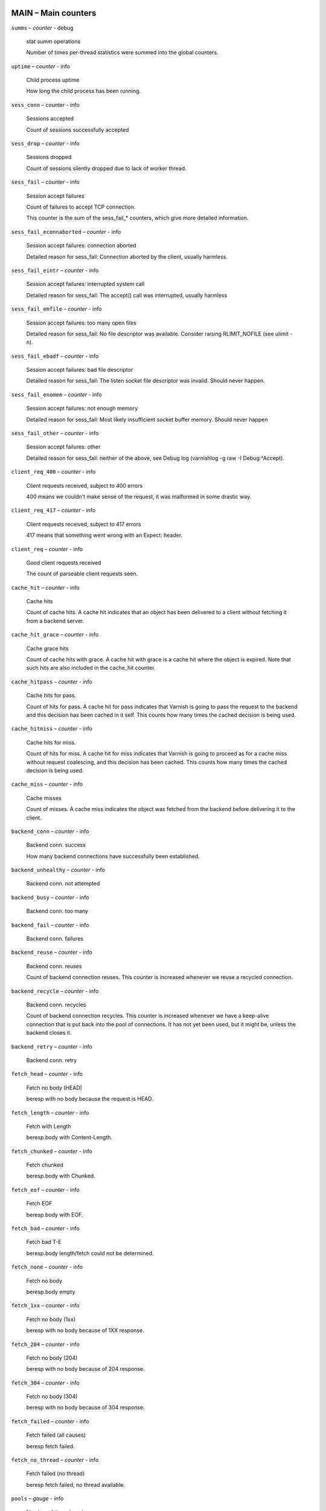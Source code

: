 ..
	This is *NOT* a RST file but the syntax has been chosen so
	that it may become an RST file at some later date.

..
	varnish_vsc_begin:: main

MAIN – Main counters
====================

``summs`` – `counter` - debug

	stat summ operations

	Number of times per-thread statistics were summed into the
	global counters.

``uptime`` – `counter` - info

	Child process uptime

	How long the child process has been running.

``sess_conn`` – `counter` - info

	Sessions accepted

	Count of sessions successfully accepted

``sess_drop`` – `counter` - info

	Sessions dropped

	Count of sessions silently dropped due to lack of worker thread.

``sess_fail`` – `counter` - info

	Session accept failures

	Count of failures to accept TCP connection.

	This counter is the sum of the sess_fail_* counters, which
	give more detailed information.

``sess_fail_econnaborted`` – `counter` - info

	Session accept failures: connection aborted

	Detailed reason for sess_fail: Connection aborted by the
	client, usually harmless.

``sess_fail_eintr`` – `counter` - info

	Session accept failures: interrupted system call

	Detailed reason for sess_fail: The accept() call was
	interrupted, usually harmless

``sess_fail_emfile`` – `counter` - info

	Session accept failures: too many open files

	Detailed reason for sess_fail: No file descriptor was
	available. Consider raising RLIMIT_NOFILE (see ulimit -n).

``sess_fail_ebadf`` – `counter` - info

	Session accept failures: bad file descriptor

	Detailed reason for sess_fail: The listen socket file
	descriptor was invalid. Should never happen.

``sess_fail_enomem`` – `counter` - info

	Session accept failures: not enough memory

	Detailed reason for sess_fail: Most likely insufficient
	socket buffer memory. Should never happen

``sess_fail_other`` – `counter` - info

	Session accept failures: other

	Detailed reason for sess_fail: neither of the above, see
	Debug log (varnishlog -g raw -I Debug:^Accept).

``client_req_400`` – `counter` - info

	Client requests received, subject to 400 errors

	400 means we couldn't make sense of the request, it was malformed
	in some drastic way.

``client_req_417`` – `counter` - info

	Client requests received, subject to 417 errors

	417 means that something went wrong with an Expect: header.

``client_req`` – `counter` - info

	Good client requests received

	The count of parseable client requests seen.

``cache_hit`` – `counter` - info

	Cache hits

	Count of cache hits.  A cache hit indicates that an object has been
	delivered to a client without fetching it from a backend server.

``cache_hit_grace`` – `counter` - info

	Cache grace hits

	Count of cache hits with grace. A cache hit with grace is a cache
	hit where the object is expired. Note that such hits are also
	included in the cache_hit counter.

``cache_hitpass`` – `counter` - info

	Cache hits for pass.

	Count of hits for pass. A cache hit for pass indicates that Varnish
	is going to pass the request to the backend and this decision has
	been cached in it self. This counts how many times the cached
	decision is being used.

``cache_hitmiss`` – `counter` - info

	Cache hits for miss.

	Count of hits for miss. A cache hit for miss indicates that Varnish
	is going to proceed as for a cache miss without request coalescing,
	and this decision has been cached. This counts how many times the
	cached decision is being used.

``cache_miss`` – `counter` - info

	Cache misses

	Count of misses. A cache miss indicates the object was fetched from
	the backend before delivering it to the client.

``backend_conn`` – `counter` - info

	Backend conn. success

	How many backend connections have successfully been established.

``backend_unhealthy`` – `counter` - info

	Backend conn. not attempted


``backend_busy`` – `counter` - info

	Backend conn. too many


``backend_fail`` – `counter` - info

	Backend conn. failures


``backend_reuse`` – `counter` - info

	Backend conn. reuses

	Count of backend connection reuses. This counter is increased
	whenever we reuse a recycled connection.

``backend_recycle`` – `counter` - info

	Backend conn. recycles

	Count of backend connection recycles. This counter is increased
	whenever we have a keep-alive connection that is put back into the
	pool of connections. It has not yet been used, but it might be,
	unless the backend closes it.

``backend_retry`` – `counter` - info

	Backend conn. retry


``fetch_head`` – `counter` - info

	Fetch no body (HEAD)

	beresp with no body because the request is HEAD.

``fetch_length`` – `counter` - info

	Fetch with Length

	beresp.body with Content-Length.

``fetch_chunked`` – `counter` - info

	Fetch chunked

	beresp.body with Chunked.

``fetch_eof`` – `counter` - info

	Fetch EOF

	beresp.body with EOF.

``fetch_bad`` – `counter` - info

	Fetch bad T-E

	beresp.body length/fetch could not be determined.

``fetch_none`` – `counter` - info

	Fetch no body

	beresp.body empty

``fetch_1xx`` – `counter` - info

	Fetch no body (1xx)

	beresp with no body because of 1XX response.

``fetch_204`` – `counter` - info

	Fetch no body (204)

	beresp with no body because of 204 response.

``fetch_304`` – `counter` - info

	Fetch no body (304)

	beresp with no body because of 304 response.

``fetch_failed`` – `counter` - info

	Fetch failed (all causes)

	beresp fetch failed.

``fetch_no_thread`` – `counter` - info

	Fetch failed (no thread)

	beresp fetch failed, no thread available.

``pools`` – `gauge` - info

	Number of thread pools

	Number of thread pools. See also parameter thread_pools. NB: Presently
	pools cannot be removed once created.

``threads`` – `gauge` - info

	Total number of threads

	Number of threads in all pools. See also parameters thread_pools,
	thread_pool_min and thread_pool_max.

``threads_limited`` – `counter` - info

	Threads hit max

	Number of times more threads were needed, but limit was reached in
	a thread pool. See also parameter thread_pool_max.

``threads_created`` – `counter` - info

	Threads created

	Total number of threads created in all pools.

``threads_destroyed`` – `counter` - info

	Threads destroyed

	Total number of threads destroyed in all pools.

``threads_failed`` – `counter` - info

	Thread creation failed

	Number of times creating a thread failed. See VSL::Debug for
	diagnostics. See also parameter thread_fail_delay.

``thread_queue_len`` – `gauge` - info

	Length of session queue

	Length of session queue waiting for threads. NB: Only updates once
	per second. See also parameter thread_queue_limit.

``busy_sleep`` – `counter` - info

	Number of requests sent to sleep on busy objhdr

	Number of requests sent to sleep without a worker thread because
	they found a busy object.

``busy_wakeup`` – `counter` - info

	Number of requests woken after sleep on busy objhdr

	Number of requests taken off the busy object sleep list and rescheduled.

``busy_killed`` – `counter` - info

	Number of requests killed after sleep on busy objhdr

	Number of requests killed from the busy object sleep list due to
	lack of resources.

``sess_queued`` – `counter` - info

	Sessions queued for thread

	Number of times session was queued waiting for a thread. See also
	parameter thread_queue_limit.

``sess_dropped`` – `counter` - info

	Sessions dropped for thread

	Number of times an HTTP/1 session was dropped because the queue was
	too long already. See also parameter thread_queue_limit.

``req_dropped`` – `counter` - info

	Requests dropped

	Number of times an HTTP/2 stream was refused because the queue was
	too long already. See also parameter thread_queue_limit.

``n_object`` – `gauge` - info

	object structs made

	Approximate number of HTTP objects (headers + body, if present) in
	the cache.

``n_vampireobject`` – `gauge` - diag

	unresurrected objects

	Number of unresurrected objects

``n_objectcore`` – `gauge` - info

	objectcore structs made

	Approximate number of object metadata elements in the cache. Each
	object needs an objectcore, extra objectcores are for hit-for-miss,
	hit-for-pass and busy objects.

``n_objecthead`` – `gauge` - info

	objecthead structs made

	Approximate number of different hash entries in the cache.

``n_backend`` – `gauge` - info

	Number of backends

	Number of backends known to us.

``n_expired`` – `counter` - info

	Number of expired objects

	Number of objects that expired from cache because of old age.

``n_lru_nuked`` – `counter` - info

	Number of LRU nuked objects

	How many objects have been forcefully evicted from storage to make
	room for a new object.

``n_lru_moved`` – `counter` - diag

	Number of LRU moved objects

	Number of move operations done on the LRU list.

``n_lru_limited`` – `counter` - info

	Reached nuke_limit

	Number of times more storage space were needed, but limit was reached in
	a nuke_limit. See also parameter nuke_limit.

``losthdr`` – `counter` - info

	HTTP header overflows


``s_sess`` – `counter` - info

	Total sessions seen


``s_pipe`` – `counter` - info

	Total pipe sessions seen


``s_pass`` – `counter` - info

	Total pass-ed requests seen


``s_fetch`` – `counter` - info

	Total backend fetches initiated


``s_synth`` – `counter` - info

	Total synthetic responses made


``s_req_hdrbytes`` – `counter` - info

	Request header bytes

	Total request header bytes received

``s_req_bodybytes`` – `counter` - info

	Request body bytes

	Total request body bytes received

``s_resp_hdrbytes`` – `counter` - info

	Response header bytes

	Total response header bytes transmitted

``s_resp_bodybytes`` – `counter` - info

	Response body bytes

	Total response body bytes transmitted

``s_pipe_hdrbytes`` – `counter` - info

	Pipe request header bytes

	Total request bytes received for piped sessions

``s_pipe_in`` – `counter` - info

	Piped bytes from client

	Total number of bytes forwarded from clients in pipe sessions

``s_pipe_out`` – `counter` - info

	Piped bytes to client

	Total number of bytes forwarded to clients in pipe sessions

``sess_closed`` – `counter` - info

	Session Closed

``sess_closed_err`` – `counter` - info

	Session Closed with error

	Total number of sessions closed with errors. See sc_* diag counters
	for detailed breakdown

``sess_readahead`` – `counter` - info

	Session Read Ahead

``sess_herd`` – `counter` - diag

	Session herd

	Number of times the timeout_linger triggered

``sc_rem_close`` – `counter` - diag

	Session OK  REM_CLOSE

	Number of session closes with REM_CLOSE (Client Closed)

``sc_req_close`` – `counter` - diag

	Session OK  REQ_CLOSE

	Number of session closes with REQ_CLOSE (Client requested close)

``sc_req_http10`` – `counter` - diag

	Session Err REQ_HTTP10

	Number of session closes with Error REQ_HTTP10 (Proto < HTTP/1.1)

``sc_rx_bad`` – `counter` - diag

	Session Err RX_BAD

	Number of session closes with Error RX_BAD (Received bad req/resp)

``sc_rx_body`` – `counter` - diag

	Session Err RX_BODY

	Number of session closes with Error RX_BODY (Failure receiving req.body)

``sc_rx_junk`` – `counter` - diag

	Session Err RX_JUNK

	Number of session closes with Error RX_JUNK (Received junk data)

``sc_rx_overflow`` – `counter` - diag

	Session Err RX_OVERFLOW

	Number of session closes with Error RX_OVERFLOW (Received buffer overflow)

``sc_rx_timeout`` – `counter` - diag

	Session Err RX_TIMEOUT

	Number of session closes with Error RX_TIMEOUT (Receive timeout)

``sc_tx_pipe`` – `counter` - diag

	Session OK  TX_PIPE

	Number of session closes with TX_PIPE (Piped transaction)

``sc_tx_error`` – `counter` - diag

	Session Err TX_ERROR

	Number of session closes with Error TX_ERROR (Error transaction)

``sc_tx_eof`` – `counter` - diag

	Session OK  TX_EOF

	Number of session closes with TX_EOF (EOF transmission)

``sc_resp_close`` – `counter` - diag

	Session OK  RESP_CLOSE

	Number of session closes with RESP_CLOSE (Backend/VCL requested close)

``sc_overload`` – `counter` - diag

	Session Err OVERLOAD

	Number of session closes with Error OVERLOAD (Out of some resource)

``sc_pipe_overflow`` – `counter` - diag

	Session Err PIPE_OVERFLOW

	Number of session closes with Error PIPE_OVERFLOW (Session pipe overflow)

``sc_range_short`` – `counter` - diag

	Session Err RANGE_SHORT

	Number of session closes with Error RANGE_SHORT (Insufficient data for range)

``sc_req_http20`` – `counter` - diag

	Session Err REQ_HTTP20

	Number of session closes with Error REQ_HTTP20 (HTTP2 not accepted)

``sc_vcl_failure`` – `counter` - diag

	Session Err VCL_FAILURE

	Number of session closes with Error VCL_FAILURE (VCL failure)

``client_resp_500`` – `counter` - diag

	Delivery failed due to insufficient workspace.

	Number of times we failed a response due to running out of
	workspace memory during delivery.

``ws_backend_overflow`` – `counter` - diag

	workspace_backend overflows

	Number of times we ran out of space in workspace_backend.

``ws_client_overflow`` – `counter` - diag

	workspace_client overflows

	Number of times we ran out of space in workspace_client.

``ws_thread_overflow`` – `counter` - diag

	workspace_thread overflows

	Number of times we ran out of space in workspace_thread.

``ws_session_overflow`` – `counter` - diag

	workspace_session overflows

	Number of times we ran out of space in workspace_session.

``shm_records`` – `counter` - diag

	SHM records


``shm_writes`` – `counter` - diag

	SHM writes


``shm_flushes`` – `counter` - diag

	SHM flushes due to overflow


``shm_cont`` – `counter` - diag

	SHM MTX contention


``shm_cycles`` – `counter` - diag

	SHM cycles through buffer


``backend_req`` – `counter` - info

	Backend requests made


``n_vcl`` – `gauge` - info

	Number of loaded VCLs in total


``n_vcl_avail`` – `gauge` - diag

	Number of VCLs available


``n_vcl_discard`` – `gauge` - diag

	Number of discarded VCLs


``vcl_fail`` – `counter` - info

	VCL failures

	Count of failures which prevented VCL from completing.

``bans`` – `gauge` - info

	Count of bans

	Number of all bans in system, including bans superseded by newer
	bans and bans already checked by the ban-lurker.

``bans_completed`` – `gauge` - diag

	Number of bans marked 'completed'

	Number of bans which are no longer active, either because they got
	checked by the ban-lurker or superseded by newer identical bans.

``bans_obj`` – `gauge` - diag

	Number of bans using obj.*

	Number of bans which use obj.* variables.  These bans can possibly
	be washed by the ban-lurker.

``bans_req`` – `gauge` - diag

	Number of bans using req.*

	Number of bans which use req.* variables.  These bans can not be
	washed by the ban-lurker.

``bans_added`` – `counter` - diag

	Bans added

	Counter of bans added to ban list.

``bans_deleted`` – `counter` - diag

	Bans deleted

	Counter of bans deleted from ban list.

``bans_tested`` – `counter` - diag

	Bans tested against objects (lookup)

	Count of how many bans and objects have been tested against each
	other during hash lookup.

``bans_obj_killed`` – `counter` - diag

	Objects killed by bans (lookup)

	Number of objects killed by bans during object lookup.

``bans_lurker_tested`` – `counter` - diag

	Bans tested against objects (lurker)

	Count of how many bans and objects have been tested against each
	other by the ban-lurker.

``bans_tests_tested`` – `counter` - diag

	Ban tests tested against objects (lookup)

	Count of how many tests and objects have been tested against each
	other during lookup. 'ban req.url == foo && req.http.host == bar'
	counts as one in 'bans_tested' and as two in 'bans_tests_tested'

``bans_lurker_tests_tested`` – `counter` - diag

	Ban tests tested against objects (lurker)

	Count of how many tests and objects have been tested against each
	other by the ban-lurker. 'ban req.url == foo && req.http.host ==
	bar' counts as one in 'bans_tested' and as two in 'bans_tests_tested'

``bans_lurker_obj_killed`` – `counter` - diag

	Objects killed by bans (lurker)

	Number of objects killed by the ban-lurker.

``bans_lurker_obj_killed_cutoff`` – `counter` - diag

	Objects killed by bans for cutoff (lurker)

	Number of objects killed by the ban-lurker to keep the number of
	bans below ban_cutoff.

``bans_dups`` – `counter` - diag

	Bans superseded by other bans

	Count of bans replaced by later identical bans.

``bans_lurker_contention`` – `counter` - diag

	Lurker gave way for lookup

	Number of times the ban-lurker had to wait for lookups.

``bans_persisted_bytes`` – `gauge` - diag

	Bytes used by the persisted ban lists

	Number of bytes used by the persisted ban lists.

``bans_persisted_fragmentation`` – `gauge` - diag

	Extra bytes in persisted ban lists due to fragmentation

	Number of extra bytes accumulated through dropped and completed
	bans in the persistent ban lists.

``n_purges`` – `counter` - info

	Number of purge operations executed


``n_obj_purged`` – `counter` - info

	Number of purged objects


``exp_mailed`` – `counter` - diag

	Number of objects mailed to expiry thread

	Number of objects mailed to expiry thread for handling.

``exp_received`` – `counter` - diag

	Number of objects received by expiry thread

	Number of objects received by expiry thread for handling.

``hcb_nolock`` – `counter` - debug

	HCB Lookups without lock


``hcb_lock`` – `counter` - debug

	HCB Lookups with lock


``hcb_insert`` – `counter` - debug

	HCB Inserts


``esi_errors`` – `counter` - diag

	ESI parse errors (unlock)


``esi_warnings`` – `counter` - diag

	ESI parse warnings (unlock)


``vmods`` – `gauge` - info

	Loaded VMODs


``n_gzip`` – `counter` - info

	Gzip operations


``n_gunzip`` – `counter` - info

	Gunzip operations


``n_test_gunzip`` – `counter` - info

	Test gunzip operations

	Those operations occur when Varnish receives a compressed object
	from a backend. They are done to verify the gzip stream while it's
	inserted in storage.

..
	varnish_vsc_end:: main
..
	This is *NOT* a RST file but the syntax has been chosen so
	that it may become an RST file at some later date.

..
	varnish_vsc_begin:: mgt

MGT – Management Process Counters
=================================

``uptime`` – `counter` - info

	Management process uptime

	Uptime in seconds of the management process

``child_start`` – `counter` - diag

	Child process started

	Number of times the child process has been started

``child_exit`` – `counter` - diag

	Child process normal exit

	Number of times the child process has been cleanly stopped

``child_stop`` – `counter` - diag

	Child process unexpected exit

	Number of times the child process has exited with an
	unexpected return code

``child_died`` – `counter` - diag

	Child process died (signal)

	Number of times the child process has died due to signals

``child_dump`` – `counter` - diag

	Child process core dumped

	Number of times the child process has produced core dumps

``child_panic`` – `counter` - diag

	Child process panic

	Number of times the management process has caught a child panic

..
	varnish_vsc_end:: mgt
..
	This is *NOT* a RST file but the syntax has been chosen so
	that it may become an RST file at some later date.

..
	varnish_vsc_begin:: mempool

MEMPOOL – Memory Pool Counters
==============================

``live`` – `gauge` - debug

	In use


``pool`` – `gauge` - debug

	In Pool


``sz_wanted`` – `gauge` - debug

	Size requested


``sz_actual`` – `gauge` - debug

	Size allocated


``allocs`` – `counter` - debug

	Allocations

``frees`` – `counter` - debug

	Frees

``recycle`` – `counter` - debug

	Recycled from pool


``timeout`` – `counter` - debug

	Timed out from pool


``toosmall`` – `counter` - debug

	Too small to recycle


``surplus`` – `counter` - debug

	Too many for pool


``randry`` – `counter` - debug

	Pool ran dry


..
	varnish_vsc_end:: mempool
..
	This is *NOT* a RST file but the syntax has been chosen so
	that it may become an RST file at some later date.

..
	varnish_vsc_begin:: sma

SMA – Malloc Stevedore Counters
===============================

``c_req`` – `counter` - info

	Allocator requests

	Number of times the storage has been asked to provide a storage segment.

``c_fail`` – `counter` - info

	Allocator failures

	Number of times the storage has failed to provide a storage segment.

``c_bytes`` – `counter` - info

	Bytes allocated

	Number of total bytes allocated by this storage.

``c_freed`` – `counter` - info

	Bytes freed

	Number of total bytes returned to this storage.

``g_alloc`` – `gauge` - info

	Allocations outstanding

	Number of storage allocations outstanding.

``g_bytes`` – `gauge` - info

	Bytes outstanding

	Number of bytes allocated from the storage.

``g_space`` – `gauge` - info

	Bytes available

	Number of bytes left in the storage.

..
	varnish_vsc_end:: sma
..
	This is *NOT* a RST file but the syntax has been chosen so
	that it may become an RST file at some later date.

..
	varnish_vsc_begin:: smu

SMU – Umem Stevedore Counters
=============================

``c_req`` – `counter` - info

	Allocator requests

	Number of times the storage has been asked to provide a storage segment.

``c_fail`` – `counter` - info

	Allocator failures

	Number of times the storage has failed to provide a storage segment.

``c_bytes`` – `counter` - info

	Bytes allocated

	Number of total bytes allocated by this storage.

``c_freed`` – `counter` - info

	Bytes freed

	Number of total bytes returned to this storage.

``g_alloc`` – `gauge` - info

	Allocations outstanding

	Number of storage allocations outstanding.

``g_bytes`` – `gauge` - info

	Bytes outstanding

	Number of bytes allocated from the storage.

``g_space`` – `gauge` - info

	Bytes available

	Number of bytes left in the storage.

..
	varnish_vsc_end:: smu
..
	This is *NOT* a RST file but the syntax has been chosen so
	that it may become an RST file at some later date.

..
	varnish_vsc_begin:: smf

SMF – File Stevedore Counters
=============================

``c_req`` – `counter` - info

	Allocator requests

	Number of times the storage has been asked to provide a storage segment.

``c_fail`` – `counter` - info

	Allocator failures

	Number of times the storage has failed to provide a storage segment.

``c_bytes`` – `counter` - info

	Bytes allocated

	Number of total bytes allocated by this storage.

``c_freed`` – `counter` - info

	Bytes freed

	Number of total bytes returned to this storage.

``g_alloc`` – `gauge` - info

	Allocations outstanding

	Number of storage allocations outstanding.

``g_bytes`` – `gauge` - info

	Bytes outstanding

	Number of bytes allocated from the storage.

``g_space`` – `gauge` - info

	Bytes available

	Number of bytes left in the storage.

``g_smf`` – `gauge` - info

	N struct smf


``g_smf_frag`` – `gauge` - info

	N small free smf


``g_smf_large`` – `gauge` - info

	N large free smf


..
	varnish_vsc_end:: smf
..
	This is *NOT* a RST file but the syntax has been chosen so
	that it may become an RST file at some later date.

..
	varnish_vsc_begin:: vbe

VBE – Backend Counters
======================

``happy`` – `bitmap` - info

	Happy health probes

``bereq_hdrbytes`` – `counter` - info

	Request header bytes

	Total backend request header bytes sent

``bereq_bodybytes`` – `counter` - info

	Request body bytes

	Total backend request body bytes sent

``beresp_hdrbytes`` – `counter` - info

	Response header bytes

	Total backend response header bytes received

``beresp_bodybytes`` – `counter` - info

	Response body bytes

	Total backend response body bytes received

``pipe_hdrbytes`` – `counter` - info

	Pipe request header bytes

	Total request bytes sent for piped sessions

``pipe_out`` – `counter` - info

	Piped bytes to backend

	Total number of bytes forwarded to backend in pipe sessions

``pipe_in`` – `counter` - info

	Piped bytes from backend

	Total number of bytes forwarded from backend in pipe sessions

``conn`` – `gauge` - info

	Concurrent connections to backend

``req`` – `counter` - info

	Backend requests sent

``unhealthy`` – `counter` - info

	Fetches not attempted due to backend being unhealthy

``busy`` – `counter` - info

	Fetches not attempted due to backend being busy

	Number of times the max_connections limit was reached

..
	=== Anything below is actually per VCP entry, but collected per
	=== backend for simplicity

``fail`` – `counter` - info

	Connections failed

	Counter of failed opens. Detailed reasons are given in the
	fail_* counters (DIAG level) and in Debug VSL.

	This counter is the sum of all detailed fail_* counters.

	All fail_* counters may be slightly inaccurate for efficiency.

``fail_eacces`` – `counter` - diag

	Connections failed with EACCES or EPERM

``fail_eaddrnotavail`` – `counter` - diag

	Connections failed with EADDRNOTAVAIL

``fail_econnrefused`` – `counter` - diag

	Connections failed with ECONNREFUSED

``fail_enetunreach`` – `counter` - diag

	Connections failed with ENETUNREACH

``fail_etimedout`` – `counter` - diag

	Connections failed ETIMEDOUT

``fail_other`` – `counter` - diag

	Connections failed for other reason

``helddown`` – `counter` - diag

	Connection opens not attempted

	Connections not attempted during the backend_local_error_holddown
	or backend_remote_error_holddown interval after a fundamental
	connection issue.

..
	varnish_vsc_end:: vbe
..
	This is *NOT* a RST file but the syntax has been chosen so
	that it may become an RST file at some later date.

..
	varnish_vsc_begin:: lck

LCK – Lock Counters
===================

	Counters which track the activity in the different classes
	of mutex-locks.

	The counts may be slightly wrong if there are more than one
	lock instantiated in each class (ie: .creat > 1)

``creat`` – `counter` - debug

	Created locks


``destroy`` – `counter` - debug

	Destroyed locks


``locks`` – `counter` - debug

	Lock Operations


..
	varnish_vsc_end:: lck

